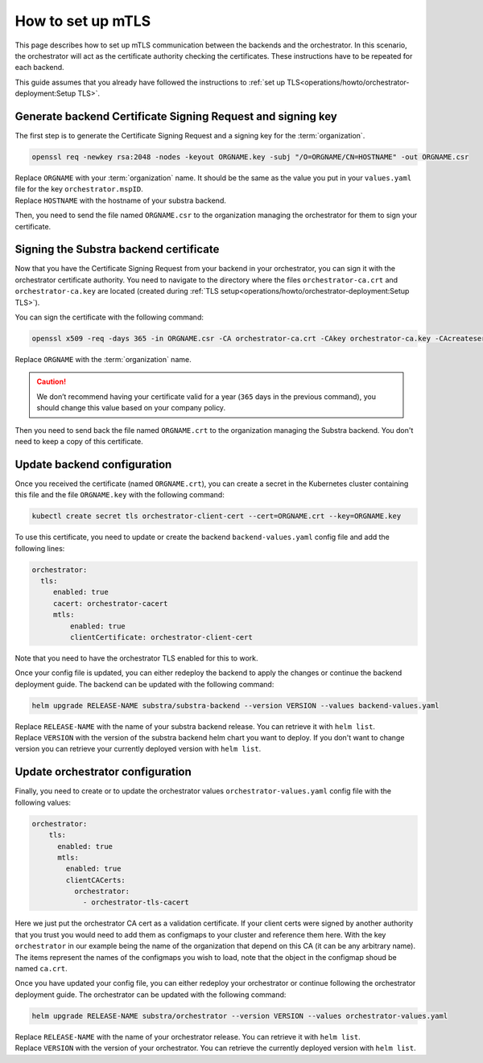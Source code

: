 ******************
How to set up mTLS
******************


This page describes how to set up mTLS communication between the backends and the orchestrator.
In this scenario, the orchestrator will act as the certificate authority checking the certificates.
These instructions have to be repeated for each backend.

This guide assumes that you already have followed the instructions to :ref:`set up TLS<operations/howto/orchestrator-deployment:Setup TLS>`.

Generate backend Certificate Signing Request and signing key
============================================================

The first step is to generate the Certificate Signing Request and a signing key for the :term:`organization`.

.. code:: bash

   openssl req -newkey rsa:2048 -nodes -keyout ORGNAME.key -subj "/O=ORGNAME/CN=HOSTNAME" -out ORGNAME.csr

| Replace ``ORGNAME`` with your :term:`organization` name.
  It should be the same as the value you put in your ``values.yaml`` file for the key ``orchestrator.mspID``.
| Replace ``HOSTNAME`` with the hostname of your substra backend.

Then, you need to send the file named ``ORGNAME.csr`` to the organization managing the orchestrator for them to sign your certificate.

Signing the Substra backend certificate
=======================================

Now that you have the Certificate Signing Request from your backend in your orchestrator, you can sign it with the orchestrator certificate authority.
You need to navigate to the directory where the files ``orchestrator-ca.crt`` and ``orchestrator-ca.key`` are located (created during :ref:`TLS setup<operations/howto/orchestrator-deployment:Setup TLS>`).

You can sign the certificate with the following command:

.. code:: bash

   openssl x509 -req -days 365 -in ORGNAME.csr -CA orchestrator-ca.crt -CAkey orchestrator-ca.key -CAcreateserial -out ORGNAME.crt -sha256

| Replace ``ORGNAME`` with the :term:`organization` name.

.. caution::
    We don’t recommend having your certificate valid for a year (``365`` days in the previous command), you should change this value based on your company policy.

Then you need to send back the file named ``ORGNAME.crt`` to the organization managing the Substra backend. You don't need to keep a copy of this certificate.

Update backend configuration
============================

Once you received the certificate (named ``ORGNAME.crt``), you can create a secret in the Kubernetes cluster containing this file and the file ``ORGNAME.key`` with the following command:

.. code-block:: bash

   kubectl create secret tls orchestrator-client-cert --cert=ORGNAME.crt --key=ORGNAME.key

To use this certificate, you need to update or create the backend ``backend-values.yaml`` config file and add the following lines:

.. code-block:: yaml

   orchestrator:
     tls:
        enabled: true
        cacert: orchestrator-cacert
        mtls:
            enabled: true
            clientCertificate: orchestrator-client-cert

Note that you need to have the orchestrator TLS enabled for this to work.

Once your config file is updated, you can either redeploy the backend to apply the changes or continue the backend deployment guide.
The backend can be updated with the following command:

.. code-block:: bash

    helm upgrade RELEASE-NAME substra/substra-backend --version VERSION --values backend-values.yaml

| Replace ``RELEASE-NAME`` with the name of your substra backend release. You can retrieve it with ``helm list``.
| Replace ``VERSION`` with the version of the substra backend helm chart you want to deploy.
  If you don't want to change version you can retrieve your currently deployed version with ``helm list``.

Update orchestrator configuration
=================================

Finally, you need to create or to update the orchestrator values ``orchestrator-values.yaml`` config file with the following values:

.. code-block:: bash

    orchestrator:
        tls:
          enabled: true
          mtls:
            enabled: true
            clientCACerts:
              orchestrator:
                - orchestrator-tls-cacert

Here we just put the orchestrator CA cert as a validation certificate.
If your client certs were signed by another authority that you trust you would need to add them as configmaps to your cluster and reference them here.
With the key ``orchestrator`` in our example being the name of the organization that depend on this CA (it can be any arbitrary name).
The items represent the names of the configmaps you wish to load, note that the object in the configmap shoud be named ``ca.crt``.

Once you have updated your config file, you can either redeploy your orchestrator or continue following the orchestrator deployment guide.
The orchestrator can be updated with the following command:

.. code-block:: bash

    helm upgrade RELEASE-NAME substra/orchestrator --version VERSION --values orchestrator-values.yaml

| Replace ``RELEASE-NAME`` with the name of your orchestrator release. You can retrieve it with ``helm list``.
| Replace ``VERSION`` with the version of your orchestrator. You can retrieve the currently deployed version with ``helm list``.
